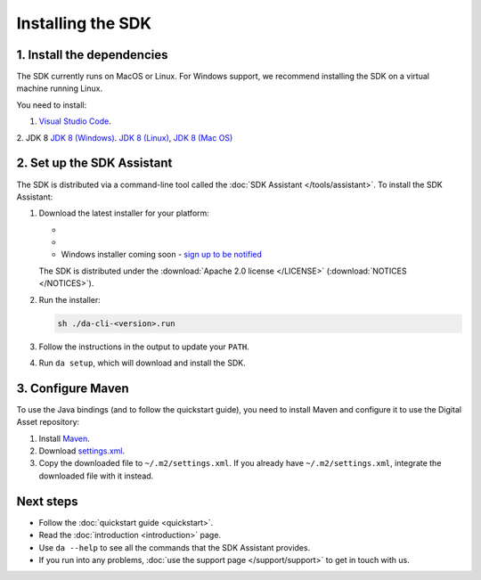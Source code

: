 .. Copyright (c) 2019 Digital Asset (Switzerland) GmbH and/or its affiliates. All rights reserved.
.. SPDX-License-Identifier: Apache-2.0

Installing the SDK
##################

1. Install the dependencies
***************************

The SDK currently runs on MacOS or Linux. For Windows support, we recommend installing the SDK on a virtual machine running Linux.

You need to install:

1. `Visual Studio Code <https://code.visualstudio.com/download>`_.
2. JDK 8
`JDK 8 (Windows) <https://github.com/ojdkbuild/ojdkbuild/releases/tag/1.8.0.201-1>`_.
`JDK 8 (Linux) <https://openjdk.java.net/install/>`_,
`JDK 8 (Mac OS) <https://www.azul.com/downloads/zulu/#>`_

2. Set up the SDK Assistant
***************************

The SDK is distributed via a command-line tool called the :doc:`SDK Assistant </tools/assistant>`. To install the SDK Assistant:

#. Download the latest installer for your platform:

   - .. rst-class:: cta-alt
   
        `Linux installer <https://cta-redirect.hubspot.com/cta/redirect/5388578/05b2410e-fba4-4d42-b125-f7fd2dc3ba5d>`_
     
     .. raw:: html

        <!--HubSpot Call-to-Action Code --><span class="hs-cta-wrapper" id="hs-cta-wrapper-05b2410e-fba4-4d42-b125-f7fd2dc3ba5d"><span class="hs-cta-node hs-cta-05b2410e-fba4-4d42-b125-f7fd2dc3ba5d" id="hs-cta-05b2410e-fba4-4d42-b125-f7fd2dc3ba5d"><!--[if lte IE 8]><div id="hs-cta-ie-element"></div><![endif]--><a href="https://cta-redirect.hubspot.com/cta/redirect/5388578/05b2410e-fba4-4d42-b125-f7fd2dc3ba5d"  target="_blank" ><img class="hs-cta-img" id="hs-cta-img-05b2410e-fba4-4d42-b125-f7fd2dc3ba5d" style="border-width:0px;" src="https://no-cache.hubspot.com/cta/default/5388578/05b2410e-fba4-4d42-b125-f7fd2dc3ba5d.png"  alt="Linux installer"/></a></span><script charset="utf-8" src="https://js.hscta.net/cta/current.js"></script><script type="text/javascript"> hbspt.cta.load(5388578, '05b2410e-fba4-4d42-b125-f7fd2dc3ba5d', {}); </script></span><!-- end HubSpot Call-to-Action Code -->

   - .. rst-class:: cta-alt
   
        `Mac installer <https://cta-redirect.hubspot.com/cta/redirect/5388578/1b93ea71-77c6-4e0e-adbb-de072226d474>`_
     
     .. raw:: html

        <!--HubSpot Call-to-Action Code --><span class="hs-cta-wrapper" id="hs-cta-wrapper-1b93ea71-77c6-4e0e-adbb-de072226d474"><span class="hs-cta-node hs-cta-1b93ea71-77c6-4e0e-adbb-de072226d474" id="hs-cta-1b93ea71-77c6-4e0e-adbb-de072226d474"><!--[if lte IE 8]><div id="hs-cta-ie-element"></div><![endif]--><a href="https://cta-redirect.hubspot.com/cta/redirect/5388578/1b93ea71-77c6-4e0e-adbb-de072226d474"  target="_blank" ><img class="hs-cta-img" id="hs-cta-img-1b93ea71-77c6-4e0e-adbb-de072226d474" style="border-width:0px;" src="https://no-cache.hubspot.com/cta/default/5388578/1b93ea71-77c6-4e0e-adbb-de072226d474.png"  alt="Mac installer"/></a></span><script charset="utf-8" src="https://js.hscta.net/cta/current.js"></script><script type="text/javascript"> hbspt.cta.load(5388578, '1b93ea71-77c6-4e0e-adbb-de072226d474', {}); </script></span><!-- end HubSpot Call-to-Action Code -->

   - Windows installer coming soon - `sign up to be notified <https://hub.daml.com/sdk/windows>`_

   The SDK is distributed under the :download:`Apache 2.0 license </LICENSE>` (:download:`NOTICES </NOTICES>`).

#. Run the installer:

   .. code::

     sh ./da-cli-<version>.run

#. Follow the instructions in the output to update your ``PATH``.

#. Run ``da setup``, which will download and install the SDK.

.. _setup-maven-project:

3. Configure Maven
******************

To use the Java bindings (and to follow the quickstart guide), you need to install Maven and configure it to use the Digital Asset repository:

#. Install `Maven <https://maven.apache.org/>`_.
#. Download `settings.xml <https://bintray.com/repo/downloadMavenRepoSettingsFile/downloadSettings?repoPath=%2Fdigitalassetsdk%2FDigitalAssetSDK>`_.
#. Copy the downloaded file to ``~/.m2/settings.xml``. If you already have ``~/.m2/settings.xml``, integrate the downloaded file with it instead.

Next steps
**********

- Follow the :doc:`quickstart guide <quickstart>`.
- Read the :doc:`introduction <introduction>` page.
- Use ``da --help`` to see all the commands that the SDK Assistant provides.
- If you run into any problems, :doc:`use the support page </support/support>` to get in touch with us.
